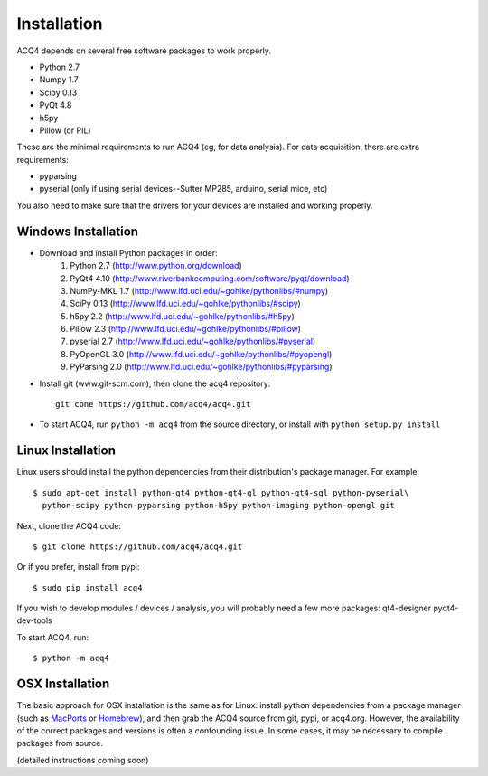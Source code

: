 Installation
============

ACQ4 depends on several free software packages to work properly.
    
* Python 2.7
* Numpy 1.7
* Scipy 0.13
* PyQt 4.8
* h5py
* Pillow (or PIL)

These are the minimal requirements to run ACQ4 (eg, for data analysis). For data acquisition, there are extra requirements:
    
* pyparsing
* pyserial (only if using serial devices--Sutter MP285, arduino, serial mice, etc)

    
You also need to make sure that the drivers for your devices are installed and working properly. 


Windows Installation
--------------------

.. There are two basic methods of installing ACQ4 on windows:
    
.. * Download one of the .exe installers from `www.acq4.org <http://www.acq4.org>`_; these contain a complete python distribution with all of the packages listed below. This is the quickest way to get running if you do not plan on developing new code within ACQ4. To start ACQ4, simply navigate to the entry in the start menu.

.. * Prepare a complete python distribution. This is preferred if you plan to develop new code within ACQ4. All packages must match the version (2.7) and architecture (32 or 64bit) of the python version to be installed.

* Download and install Python packages in order:
        #. Python 2.7 (http://www.python.org/download)
        #. PyQt4 4.10 (http://www.riverbankcomputing.com/software/pyqt/download)
        #. NumPy-MKL 1.7 (http://www.lfd.uci.edu/~gohlke/pythonlibs/#numpy)
        #. SciPy 0.13 (http://www.lfd.uci.edu/~gohlke/pythonlibs/#scipy)
        #. h5py 2.2 (http://www.lfd.uci.edu/~gohlke/pythonlibs/#h5py)
        #. Pillow 2.3 (http://www.lfd.uci.edu/~gohlke/pythonlibs/#pillow)
        #. pyserial 2.7 (http://www.lfd.uci.edu/~gohlke/pythonlibs/#pyserial)
        #. PyOpenGL 3.0 (http://www.lfd.uci.edu/~gohlke/pythonlibs/#pyopengl)
        #. PyParsing 2.0 (http://www.lfd.uci.edu/~gohlke/pythonlibs/#pyparsing)
* Install git (www.git-scm.com), then clone the acq4 repository::
        
            git cone https://github.com/acq4/acq4.git
            
* To start ACQ4, run ``python -m acq4`` from the source directory, or install with ``python setup.py install``


Linux Installation
------------------

Linux users should install the python dependencies from their distribution's package manager. For example::

    $ sudo apt-get install python-qt4 python-qt4-gl python-qt4-sql python-pyserial\
      python-scipy python-pyparsing python-h5py python-imaging python-opengl git
    
Next, clone the ACQ4 code::
    
    $ git clone https://github.com/acq4/acq4.git

Or if you prefer, install from pypi::

    $ sudo pip install acq4
    
If you wish to develop modules / devices / analysis, you will probably need a few more packages: qt4-designer pyqt4-dev-tools

To start ACQ4, run::
    
    $ python -m acq4
    

    
OSX Installation
----------------

The basic approach for OSX installation is the same as for Linux: install python dependencies from a package manager (such as `MacPorts <http://www.macports.org>`_ or `Homebrew <http://brew.sh>`_), and then grab the ACQ4 source from git, pypi, or acq4.org. However, the availability of the correct packages and versions is often a confounding issue. In some cases, it may be necessary to compile packages from source.

(detailed instructions coming soon)
